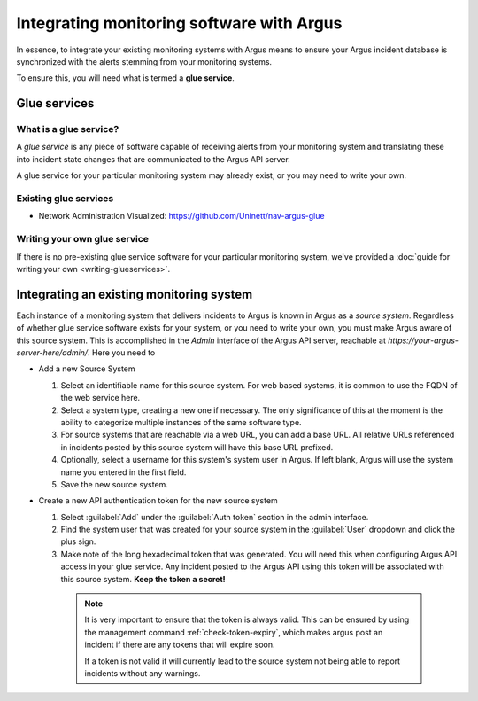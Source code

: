 ==========================================
Integrating monitoring software with Argus
==========================================

In essence, to integrate your existing monitoring systems with Argus means to
ensure your Argus incident database is synchronized with the alerts stemming
from your monitoring systems.

To ensure this, you will need what is termed a **glue service**.

Glue services
=============


What is a glue service?
-----------------------

A *glue service* is any piece of software capable of receiving alerts from your
monitoring system and translating these into incident state changes that are
communicated to the Argus API server.

A glue service for your particular monitoring system may already exist, or you
may need to write your own.

Existing glue services
----------------------

* Network Administration Visualized: https://github.com/Uninett/nav-argus-glue


Writing your own glue service
-----------------------------

If there is no pre-existing glue service software for your particular
monitoring system, we've provided a :doc:`guide for writing your own
<writing-glueservices>`.


Integrating an existing monitoring system
=========================================

Each instance of a monitoring system that delivers incidents to Argus is known
in Argus as a *source system*. Regardless of whether glue service software
exists for your system, or you need to write your own, you must make Argus
aware of this source system. This is accomplished in the *Admin* interface of
the Argus API server, reachable at
`https://your-argus-server-here/admin/`. Here you need to

* Add a new Source System

  1. Select an identifiable name for this source system. For web based
     systems, it is common to use the FQDN of the web service here.
  2. Select a system type, creating a new one if necessary. The only
     significance of this at the moment is the ability to categorize multiple
     instances of the same software type.
  3. For source systems that are reachable via a web URL, you can add a base
     URL. All relative URLs referenced in incidents posted by this source
     system will have this base URL prefixed.
  4. Optionally, select a username for this system's system user in Argus. If
     left blank, Argus will use the system name you entered in the first
     field.
  5. Save the new source system.

* Create a new API authentication token for the new source system

  1. Select :guilabel:`Add` under the :guilabel:`Auth token` section in the
     admin interface.
  2. Find the system user that was created for your source system in the
     :guilabel:`User` dropdown and click the plus sign.
  3. Make note of the long hexadecimal token that was generated. You will need
     this when configuring Argus API access in your glue service. Any incident
     posted to the Argus API using this token will be associated with this
     source system. **Keep the token a secret!**

   .. note::

     It is very important to ensure that the token is always valid. This can
     be ensured by using the management command :ref:`check-token-expiry`,
     which makes argus post an incident if there are any tokens that will
     expire soon.

     If a token is not valid it will currently lead to the source system
     not being able to report incidents without any warnings.
